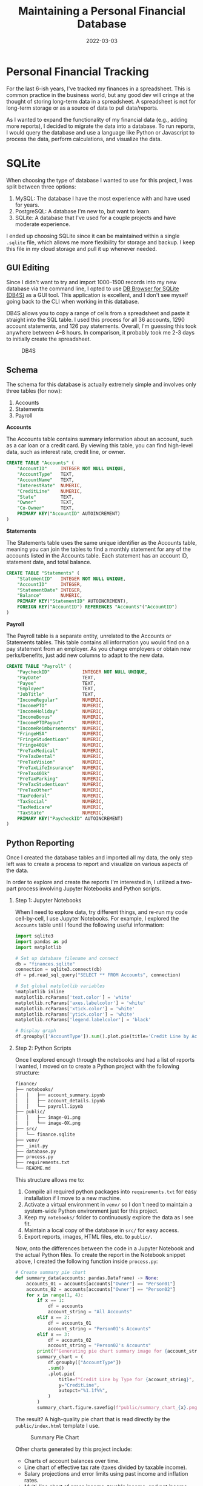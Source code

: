 #+title: Maintaining a Personal Financial Database
#+date: 2022-03-03
#+description: An example project showing to build and maintain a simple financial database.
#+filetags: :personal:

* Personal Financial Tracking
For the last 6-ish years, I've tracked my finances in a spreadsheet.
This is common practice in the business world, but any good dev will
cringe at the thought of storing long-term data in a spreadsheet. A
spreadsheet is not for long-term storage or as a source of data to pull
data/reports.

As I wanted to expand the functionality of my financial data (e.g.,
adding more reports), I decided to migrate the data into a database. To
run reports, I would query the database and use a language like Python
or Javascript to process the data, perform calculations, and visualize
the data.

* SQLite
When choosing the type of database I wanted to use for this project, I
was split between three options:

1. MySQL: The database I have the most experience with and have used for
   years.
2. PostgreSQL: A database I'm new to, but want to learn.
3. SQLite: A database that I've used for a couple projects and have
   moderate experience.

I ended up choosing SQLite since it can be maintained within a single
=.sqlite= file, which allows me more flexibility for storage and backup.
I keep this file in my cloud storage and pull it up whenever needed.

** GUI Editing
Since I didn't want to try and import 1000--1500 records into my new
database via the command line, I opted to use
[[https://sqlitebrowser.org/][DB Browser for SQLite (DB4S)]] as a GUI
tool. This application is excellent, and I don't see myself going back
to the CLI when working in this database.

DB4S allows you to copy a range of cells from a spreadsheet and paste it
straight into the SQL table. I used this process for all 36 accounts,
1290 account statements, and 126 pay statements. Overall, I'm guessing
this took anywhere between 4--8 hours. In comparison, it probably took
me 2-3 days to initially create the spreadsheet.

#+caption: DB4S
[[https://img.cleberg.net/blog/20220303-maintaining-a-personal-financial-database/db4s.png]]

** Schema
The schema for this database is actually extremely simple and involves
only three tables (for now):

1. Accounts
2. Statements
3. Payroll

*Accounts*

The Accounts table contains summary information about an account, such
as a car loan or a credit card. By viewing this table, you can find
high-level data, such as interest rate, credit line, or owner.

#+begin_src sql
CREATE TABLE "Accounts" (
    "AccountID"     INTEGER NOT NULL UNIQUE,
    "AccountType"   TEXT,
    "AccountName"   TEXT,
    "InterestRate"  NUMERIC,
    "CreditLine"    NUMERIC,
    "State"         TEXT,
    "Owner"         TEXT,
    "Co-Owner"      TEXT,
    PRIMARY KEY("AccountID" AUTOINCREMENT)
)
#+end_src

*Statements*

The Statements table uses the same unique identifier as the Accounts
table, meaning you can join the tables to find a monthly statement for
any of the accounts listed in the Accounts table. Each statement has an
account ID, statement date, and total balance.

#+begin_src sql
CREATE TABLE "Statements" (
    "StatementID"   INTEGER NOT NULL UNIQUE,
    "AccountID"     INTEGER,
    "StatementDate" INTEGER,
    "Balance"       NUMERIC,
    PRIMARY KEY("StatementID" AUTOINCREMENT),
    FOREIGN KEY("AccountID") REFERENCES "Accounts"("AccountID")
)
#+end_src

*Payroll*

The Payroll table is a separate entity, unrelated to the Accounts or
Statements tables. This table contains all information you would find on
a pay statement from an employer. As you change employers or obtain new
perks/benefits, just add new columns to adapt to the new data.

#+begin_src sql
CREATE TABLE "Payroll" (
    "PaycheckID"            INTEGER NOT NULL UNIQUE,
    "PayDate"               TEXT,
    "Payee"                 TEXT,
    "Employer"              TEXT,
    "JobTitle"              TEXT,
    "IncomeRegular"         NUMERIC,
    "IncomePTO"             NUMERIC,
    "IncomeHoliday"         NUMERIC,
    "IncomeBonus"           NUMERIC,
    "IncomePTOPayout"       NUMERIC,
    "IncomeReimbursements"  NUMERIC,
    "FringeHSA"             NUMERIC,
    "FringeStudentLoan"     NUMERIC,
    "Fringe401k"            NUMERIC,
    "PreTaxMedical"         NUMERIC,
    "PreTaxDental"          NUMERIC,
    "PreTaxVision"          NUMERIC,
    "PreTaxLifeInsurance"   NUMERIC,
    "PreTax401k"            NUMERIC,
    "PreTaxParking"         NUMERIC,
    "PreTaxStudentLoan"     NUMERIC,
    "PreTaxOther"           NUMERIC,
    "TaxFederal"            NUMERIC,
    "TaxSocial"             NUMERIC,
    "TaxMedicare"           NUMERIC,
    "TaxState"              NUMERIC,
    PRIMARY KEY("PaycheckID" AUTOINCREMENT)
)
#+end_src

** Python Reporting
Once I created the database tables and imported all my data, the only
step left was to create a process to report and visualize on various
aspects of the data.

In order to explore and create the reports I'm interested in, I utilized
a two-part process involving Jupyter Notebooks and Python scripts.

1. Step 1: Jupyter Notebooks

   When I need to explore data, try different things, and re-run my code
   cell-by-cell, I use Jupyter Notebooks. For example, I explored the
   =Accounts= table until I found the following useful information:

   #+begin_src python
   import sqlite3
   import pandas as pd
   import matplotlib

   # Set up database filename and connect
   db = "finances.sqlite"
   connection = sqlite3.connect(db)
   df = pd.read_sql_query("SELECT ** FROM Accounts", connection)

   # Set global matplotlib variables
   %matplotlib inline
   matplotlib.rcParams['text.color'] = 'white'
   matplotlib.rcParams['axes.labelcolor'] = 'white'
   matplotlib.rcParams['xtick.color'] = 'white'
   matplotlib.rcParams['ytick.color'] = 'white'
   matplotlib.rcParams['legend.labelcolor'] = 'black'

   # Display graph
   df.groupby(['AccountType']).sum().plot.pie(title='Credit Line by Account Type', y='CreditLine', figsize=(5,5), autopct='%1.1f%%')
   #+end_src

2. Step 2: Python Scripts

   Once I explored enough through the notebooks and had a list of
   reports I wanted, I moved on to create a Python project with the
   following structure:

   #+begin_src txt
   finance/
   ├── notebooks/
   │   │   ├── account_summary.ipynb
   │   │   ├── account_details.ipynb
   │   │   └── payroll.ipynb
   ├── public/
   │   │   ├── image-01.png
   │   │   └── image-0X.png
   ├── src/
   │   └── finance.sqlite
   ├── venv/
   ├── _init.py
   ├── database.py
   ├── process.py
   ├── requirements.txt
   └── README.md
   #+end_src

   This structure allows me to:

   1. Compile all required python packages into =requirements.txt= for
      easy installation if I move to a new machine.
   2. Activate a virtual environment in =venv/= so I don't need to
      maintain a system-wide Python environment just for this project.
   3. Keep my =notebooks/= folder to continuously explore the data as I
      see fit.
   4. Maintain a local copy of the database in =src/= for easy access.
   5. Export reports, images, HTML files, etc. to =public/=.

   Now, onto the differences between the code in a Jupyter Notebook and
   the actual Python files. To create the report in the Notebook snippet
   above, I created the following function inside =process.py=:

   #+begin_src python
   # Create summary pie chart
   def summary_data(accounts: pandas.DataFrame) -> None:
       accounts_01 = accounts[accounts["Owner"] == "Person01"]
       accounts_02 = accounts[accounts["Owner"] == "Person02"]
       for x in range(1, 4):
           if x == 1:
               df = accounts
               account_string = "All Accounts"
           elif x == 2:
               df = accounts_01
               account_string = "Person01's Accounts"
           elif x == 3:
               df = accounts_02
               account_string = "Person02's Accounts"
           print(f"Generating pie chart summary image for {account_string}...")
           summary_chart = (
               df.groupby(["AccountType"])
               .sum()
               .plot.pie(
                   title=f"Credit Line by Type for {account_string}",
                   y="CreditLine",
                   autopct="%1.1f%%",
               )
           )
           summary_chart.figure.savefig(f"public/summary_chart_{x}.png", dpi=1200)
   #+end_src

   The result? A high-quality pie chart that is read directly by the
   =public/index.html= template I use.

   #+caption: Summary Pie Chart
   [[https://img.cleberg.net/blog/20220303-maintaining-a-personal-financial-database/summary_chart.png]]

   Other charts generated by this project include:

   - Charts of account balances over time.
   - Line chart of effective tax rate (taxes divided by taxable income).
   - Salary projections and error limits using past income and inflation
     rates.
   - Multi-line chart of gross income, taxable income, and net income.

   The best thing about this project? I can improve it at any given
   time, shaping it into whatever helps me the most for that time. I
   imagine that I will be introducing an asset tracking table soon to
   track the depreciating value of cars, houses, etc. Who knows what's
   next?
